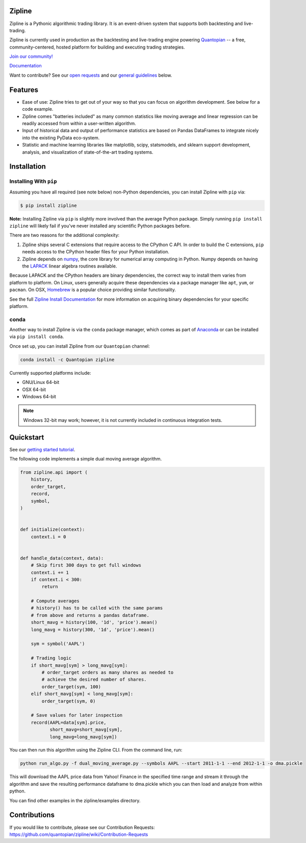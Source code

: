 .. image:: https://media.quantopian.com/logos/open_source/zipline-logo-03_.png
    :target: http://www.zipline.io
    :width: 212px
    :align: center
    :alt: Zipline

Zipline
=======

|Gitter|
|version status|
|downloads|
|travis status|
|appveyor status|
|Coverage Status|

Zipline is a Pythonic algorithmic trading library. It is an event-driven
system that supports both backtesting and live-trading.

Zipline is currently used in production as the backtesting and live-trading
engine powering `Quantopian <https://www.quantopian.com>`_ -- a free,
community-centered, hosted platform for building and executing trading
strategies.

`Join our
community! <https://groups.google.com/forum/#!forum/zipline>`_

`Documentation <http://www.zipline.io>`_

Want to contribute? See our `open
requests <https://github.com/quantopian/zipline/wiki/Contribution-Requests>`_
and our `general
guidelines <https://github.com/quantopian/zipline#contributions>`_
below.

Features
========

- Ease of use: Zipline tries to get out of your way so that you can
  focus on algorithm development. See below for a code example.
- Zipline comes "batteries included" as many common statistics like
  moving average and linear regression can be readily accessed from
  within a user-written algorithm.
- Input of historical data and output of performance statistics are
  based on Pandas DataFrames to integrate nicely into the existing
  PyData eco-system.
- Statistic and machine learning libraries like matplotlib, scipy,
  statsmodels, and sklearn support development, analysis, and
  visualization of state-of-the-art trading systems.

Installation
============

Installing With ``pip``
-----------------------

Assuming you have all required (see note below) non-Python dependencies, you
can install Zipline with ``pip`` via:

.. code-block:: bash

    $ pip install zipline

**Note:** Installing Zipline via ``pip`` is slightly more involved than the
average Python package.  Simply running ``pip install zipline`` will likely
fail if you've never installed any scientific Python packages before.

There are two reasons for the additional complexity:

1. Zipline ships several C extensions that require access to the CPython C API.
   In order to build the C extensions, ``pip`` needs access to the CPython
   header files for your Python installation.

2. Zipline depends on `numpy <http://www.numpy.org/>`_, the core library for
   numerical array computing in Python.  Numpy depends on having the `LAPACK
   <http://www.netlib.org/lapack>`_ linear algebra routines available.

Because LAPACK and the CPython headers are binary dependencies, the correct way
to install them varies from platform to platform.  On Linux, users generally
acquire these dependencies via a package manager like ``apt``, ``yum``, or
``pacman``.  On OSX, `Homebrew <http://www.brew.sh>`_ is a popular choice
providing similar functionality.

See the full `Zipline Install Documentation`_ for more information on acquiring
binary dependencies for your specific platform.

conda
-----

Another way to install Zipline is via the ``conda`` package manager, which
comes as part of `Anaconda <http://continuum.io/downloads>`_ or can be
installed via ``pip install conda``.

Once set up, you can install Zipline from our ``Quantopian`` channel:

.. code-block:: bash

    conda install -c Quantopian zipline

Currently supported platforms include:

-  GNU/Linux 64-bit
-  OSX 64-bit
-  Windows 64-bit

.. note::

   Windows 32-bit may work; however, it is not currently included in
   continuous integration tests.

Quickstart
==========

See our `getting started
tutorial <http://www.zipline.io/#quickstart>`_.

The following code implements a simple dual moving average algorithm.

.. code:: python

    from zipline.api import (
        history,
        order_target,
        record,
        symbol,
    )


    def initialize(context):
        context.i = 0


    def handle_data(context, data):
        # Skip first 300 days to get full windows
        context.i += 1
        if context.i < 300:
            return

        # Compute averages
        # history() has to be called with the same params
        # from above and returns a pandas dataframe.
        short_mavg = history(100, '1d', 'price').mean()
        long_mavg = history(300, '1d', 'price').mean()

        sym = symbol('AAPL')

        # Trading logic
        if short_mavg[sym] > long_mavg[sym]:
            # order_target orders as many shares as needed to
            # achieve the desired number of shares.
            order_target(sym, 100)
        elif short_mavg[sym] < long_mavg[sym]:
            order_target(sym, 0)

        # Save values for later inspection
        record(AAPL=data[sym].price,
               short_mavg=short_mavg[sym],
               long_mavg=long_mavg[sym])

You can then run this algorithm using the Zipline CLI. From the command
line, run:

.. code:: bash

    python run_algo.py -f dual_moving_average.py --symbols AAPL --start 2011-1-1 --end 2012-1-1 -o dma.pickle

This will download the AAPL price data from Yahoo! Finance in the
specified time range and stream it through the algorithm and save the
resulting performance dataframe to dma.pickle which you can then load
and analyze from within python.

You can find other examples in the zipline/examples directory.

Contributions
=============

If you would like to contribute, please see our Contribution Requests:
https://github.com/quantopian/zipline/wiki/Contribution-Requests

.. |Gitter| image:: https://badges.gitter.im/Join%20Chat.svg
   :target: https://gitter.im/quantopian/zipline?utm_source=badge&utm_medium=badge&utm_campaign=pr-badge&utm_content=badge
.. |version status| image:: https://img.shields.io/pypi/pyversions/zipline.svg
   :target: https://pypi.python.org/pypi/zipline
.. |downloads| image:: https://img.shields.io/pypi/dd/zipline.svg
   :target: https://pypi.python.org/pypi/zipline
.. |travis status| image:: https://travis-ci.org/quantopian/zipline.png?branch=master
   :target: https://travis-ci.org/quantopian/zipline
.. |appveyor status| image:: https://ci.appveyor.com/api/projects/status/3dg18e6227dvstw6/branch/master?svg=true
   :target: https://ci.appveyor.com/project/quantopian/zipline/branch/master
.. |Coverage Status| image:: https://coveralls.io/repos/quantopian/zipline/badge.png
   :target: https://coveralls.io/r/quantopian/zipline

.. _`Zipline Install Documentation` : http://www.zipline.io/install.html
